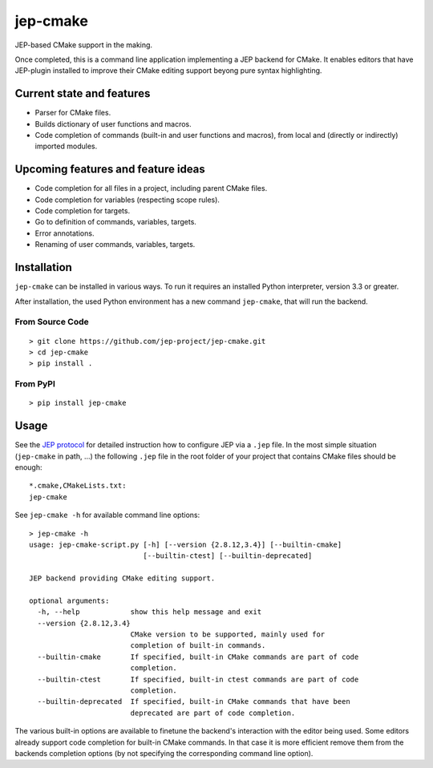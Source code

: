 jep-cmake
=========

|Build Status| |Coveralls Status| |PyPI Status|

JEP-based CMake support in the making.

Once completed, this is a command line application implementing a JEP
backend for CMake. It enables editors that have JEP-plugin installed to
improve their CMake editing support beyong pure syntax highlighting.

Current state and features
--------------------------

-  Parser for CMake files.
-  Builds dictionary of user functions and macros.
-  Code completion of commands (built-in and user functions and macros),
   from local and (directly or indirectly) imported modules.

Upcoming features and feature ideas
-----------------------------------

-  Code completion for all files in a project, including parent CMake
   files.
-  Code completion for variables (respecting scope rules).
-  Code completion for targets.
-  Go to definition of commands, variables, targets.
-  Error annotations.
-  Renaming of user commands, variables, targets.

Installation
------------

``jep-cmake`` can be installed in various ways. To run it requires an
installed Python interpreter, version 3.3 or greater.

After installation, the used Python environment has a new command
``jep-cmake``, that will run the backend.

From Source Code
****************

::

    > git clone https://github.com/jep-project/jep-cmake.git
    > cd jep-cmake
    > pip install .

From PyPI
*********

::

    > pip install jep-cmake

Usage
-----

See the `JEP
protocol <https://github.com/jep-project/jep/blob/master/protocol.md>`__
for detailed instruction how to configure JEP via a ``.jep`` file. In
the most simple situation (``jep-cmake`` in path, ...) the following
``.jep`` file in the root folder of your project that contains CMake
files should be enough:

::

    *.cmake,CMakeLists.txt:
    jep-cmake

See ``jep-cmake -h`` for available command line options:

::

    > jep-cmake -h
    usage: jep-cmake-script.py [-h] [--version {2.8.12,3.4}] [--builtin-cmake]
                               [--builtin-ctest] [--builtin-deprecated]

    JEP backend providing CMake editing support.

    optional arguments:
      -h, --help            show this help message and exit
      --version {2.8.12,3.4}
                            CMake version to be supported, mainly used for
                            completion of built-in commands.
      --builtin-cmake       If specified, built-in CMake commands are part of code
                            completion.
      --builtin-ctest       If specified, built-in ctest commands are part of code
                            completion.
      --builtin-deprecated  If specified, built-in CMake commands that have been
                            deprecated are part of code completion.

The various built-in options are available to finetune the backend's
interaction with the editor being used. Some editors already support
code completion for built-in CMake commands. In that case it is more
efficient remove them from the backends completion options (by not
specifying the corresponding command line option).

.. |Build Status| image:: https://travis-ci.org/jep-project/jep-cmake.svg
   :target: https://travis-ci.org/jep-project/jep-cmake

.. |PyPI Status| image:: https://badge.fury.io/py/jep-cmake.svg
   :target: https://badge.fury.io/py/jep-cmake

.. |Coveralls Status| image:: https://coveralls.io/repos/moltob/jep-cmake/badge.png?branch=master
   :target: https://coveralls.io/r/moltob/jep-cmake?branch=master
